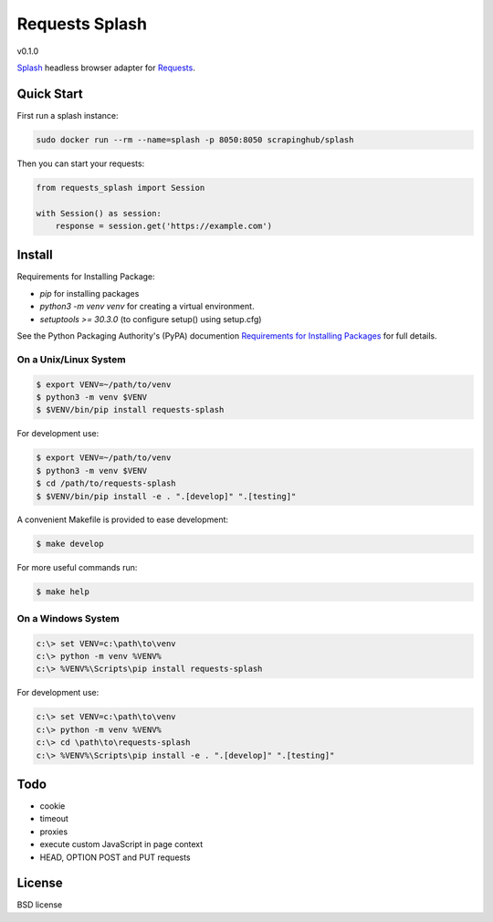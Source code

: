 ===============
Requests Splash
===============

v0.1.0

`Splash`_ headless browser adapter for `Requests`_.

.. _`Splash`: https://splash.readthedocs.io/
.. _`Requests`: http://docs.python-requests.org/


Quick Start
-----------

First run a splash instance:

.. code:: shell

    sudo docker run --rm --name=splash -p 8050:8050 scrapinghub/splash

Then you can start your requests:

.. code:: python

    from requests_splash import Session

    with Session() as session:
        response = session.get('https://example.com')

Install
-------

Requirements for Installing Package:

* `pip` for installing packages
* `python3 -m venv venv` for creating a virtual environment.
* `setuptools >= 30.3.0` (to configure setup() using setup.cfg)

See the Python Packaging Authority's (PyPA) documention `Requirements for Installing Packages`_ for full details.

.. _`Requirements for Installing Packages`: https://packaging.python.org/tutorials/installing-packages/#requirements-for-installing-packages

On a Unix/Linux System
~~~~~~~~~~~~~~~~~~~~~~

.. code:: sh

    $ export VENV=~/path/to/venv
    $ python3 -m venv $VENV
    $ $VENV/bin/pip install requests-splash

For development use:

.. code:: sh

    $ export VENV=~/path/to/venv
    $ python3 -m venv $VENV
    $ cd /path/to/requests-splash
    $ $VENV/bin/pip install -e . ".[develop]" ".[testing]"

A convenient Makefile is provided to ease development:

.. code:: sh

    $ make develop

For more useful commands run:

.. code:: sh

    $ make help

On a Windows System
~~~~~~~~~~~~~~~~~~~

.. code:: sh

    c:\> set VENV=c:\path\to\venv
    c:\> python -m venv %VENV%
    c:\> %VENV%\Scripts\pip install requests-splash

For development use:

.. code:: sh

    c:\> set VENV=c:\path\to\venv
    c:\> python -m venv %VENV%
    c:\> cd \path\to\requests-splash
    c:\> %VENV%\Scripts\pip install -e . ".[develop]" ".[testing]"

Todo
----

- cookie
- timeout
- proxies
- execute custom JavaScript in page context
- HEAD, OPTION POST and PUT requests

License
-------

BSD license
